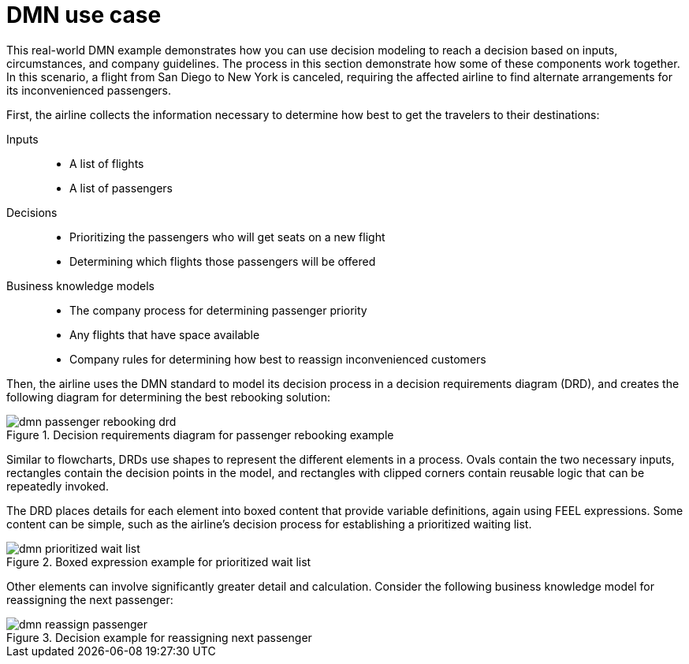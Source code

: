 [id='dmn-elements-example-con']
= DMN use case

This real-world DMN example demonstrates how you can use decision modeling to reach a decision based on inputs, circumstances, and company guidelines. The process in this section demonstrate how some of these components work together. In this scenario, a flight from San Diego to New York is canceled, requiring the affected airline to find alternate arrangements for its inconvenienced passengers.

First, the airline collects the information necessary to determine how best to get the travelers to their destinations:


Inputs::
* A list of flights
* A list of passengers

Decisions::
* Prioritizing the passengers who will get seats on a new flight
* Determining which flights those passengers will be offered

Business knowledge models::
* The company process for determining passenger priority
* Any flights that have space available
* Company rules for determining how best to reassign inconvenienced customers

Then, the airline uses the DMN standard to model its decision process in a decision requirements diagram (DRD), and creates the following diagram for determining the best rebooking solution:

.Decision requirements diagram for passenger rebooking example
image::droolsImages/dmn/dmn-passenger-rebooking-drd.png[]

Similar to flowcharts, DRDs use shapes to represent the different elements in a process. Ovals contain the two necessary inputs, rectangles contain the decision points in the model, and rectangles with clipped corners contain reusable logic that can be repeatedly invoked.

The DRD places details for each element into boxed content that provide variable definitions, again using FEEL expressions. Some content can be simple, such as the airline’s decision process for establishing a prioritized waiting list.

.Boxed expression example for prioritized wait list
image::droolsImages/dmn/dmn-prioritized-wait-list.png[]

Other elements can involve significantly greater detail and calculation. Consider the following business knowledge model for reassigning the next passenger:

.Decision example for reassigning next passenger
image::droolsImages/dmn/dmn-reassign-passenger.png[]
